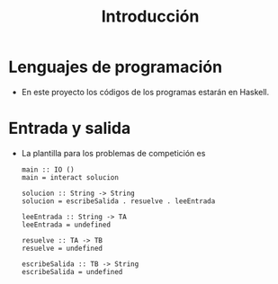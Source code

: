 #+TITLE: Introducción

* Lenguajes de programación

+ En este proyecto los códigos de los programas estarán en Haskell.

* Entrada y salida

+ La plantilla para los problemas de competición es
  #+BEGIN_EXAMPLE 
  main :: IO ()
  main = interact solucion
  
  solucion :: String -> String
  solucion = escribeSalida . resuelve . leeEntrada
  
  leeEntrada :: String -> TA
  leeEntrada = undefined
  
  resuelve :: TA -> TB
  resuelve = undefined
  
  escribeSalida :: TB -> String
  escribeSalida = undefined
  #+END_EXAMPLE

